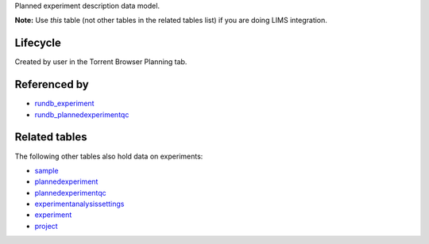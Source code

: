 Planned experiment description data model.

**Note:**  Use *this* table (not other tables in the related tables list) if you are doing LIMS integration.

Lifecycle
-----------

Created by user in the Torrent Browser Planning tab.

Referenced by
-------------------

* `rundb_experiment <./rundb_experiment.html>`_
* `rundb_plannedexperimentqc <./rundb_plannedexperimentqc.html>`_

Related tables
----------------

The following other tables also hold data on experiments:

* `sample <./rundb_sample.html>`_
* `plannedexperiment <./rundb_plannedexperiment.html>`_
* `plannedexperimentqc <./rundb_plannedexperimentqc.html>`_
* `experimentanalysissettings <./rundb_experimentanalysissettings.html>`_
* `experiment <./rundb_experiment.html>`_
* `project <./rundb_project.html>`_